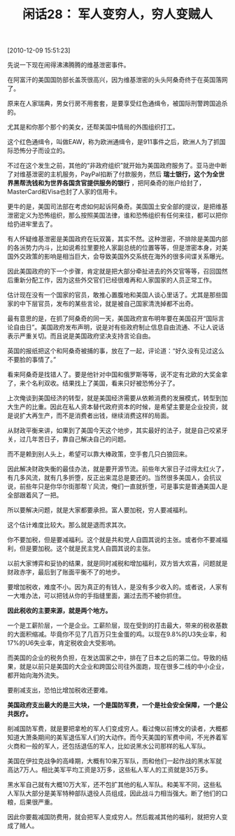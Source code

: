 # -*- org -*-

# Time-stamp: <2011-08-24 11:23:35 Wednesday by ldw>

#+OPTIONS: ^:nil author:nil timestamp:nil creator:nil H:2

#+STARTUP: indent

#+TITLE: 闲话28： 军人变穷人，穷人变贼人

[2010-12-09 15:51:23]

先说一下现在闹得沸沸腾腾的维基泄密事件。

在阿富汗的美国国防部长盖茨很高兴，因为维基泄密的头头阿桑奇终于在英国落网了。

原来在人家瑞典，男女行房不用套套，是要享受红色通缉令，被国际刑警跨国追杀的。

尤其是和你那个那个的美女，还帮美国中情局的外围组织打工。

这个红色通缉令，叫做EAW，称为欧洲通缉令，是911事件之后，欧洲人为了抓国际恐怖分子而设立的。

不过在这个发生之前，其他的“非政府组织”就开始为美国政府服务了。亚马逊中断了对维基泄密的主机服务，PayPal掐断了付款服务，然后 *瑞士银行，这个为全世界黑帮洗钱和为世界各国贪官提供服务的银行* ，把阿桑奇的账户给封了，MasterCard和Visa也封了人家的信用卡。

更牛的是，美国司法部在考虑如何起诉阿桑奇。美国国土安全部的提议，是把维基泄密定义为恐怖组织，那么按照美国法律，谁和恐怖组织有任何来往，都可以把你给扔进牢里去了。

有人怀疑维基泄密是美国政府在玩双簧，其实不然。这种泄密，不排除是美国内部的各派势力内斗，比如说希拉里要抢人家副总统的位置等等，但是泄密本身，对美国外交政策的影响是相当巨大，会导致美国外交系统在海外的很多间谍关系曝光。

因此美国政府的下一个步骤，肯定就是把大部分牵扯进去的外交官等等，召回国然后重新分配工作，因为这些外交官们已经很难再和人家国家的人员正常工作。

估计现在没有一个国家的官员，敢推心置腹地和美国人谈心里话了。尤其是那些国家的中下层官员，发布的某些言论，就是被自己国家清洗掉都不出奇。

最有意思的是，在抓了阿桑奇的同一天，美国政府宣布明年要在美国召开“国际言论自由日”。美国政府发布声明，说是对有些政府制止信息自由流通、不让人说话表示严重关切。而且说是美国政府坚决支持言论自由。

英国的报纸把这个和阿桑奇被捕的事，放在了一起，评论道：“好久没有见过这么不要脸的事情了。”

看来阿桑奇是找错人了。要是他针对中国和俄罗斯等等，说不定有北欧的大奖金拿了，来个名利双收。结果找上了美国，看来只好被恐怖分子了。

上次俺谈到美国经济的转型，就是美国经济需要从依赖消费的发展模式，转型到加大生产的比重。因此在私人资本替代政府资本的时候，是希望主要是企业投资，就是说扩大再生产，而不是消费者出钱，继续消费这样的局面。

从财政平衡来讲，如果到了美国今天这个地步，其实最好的法子，就是自己咬紧牙关，过几年苦日子，靠自己解决自己的问题。

而不是赖到别人头上，希望可以靠大棒政策，空手套几只白狼回来。

因此解决财政失衡的最佳办法，就是要开源节流。前些年大家日子过得太红火了，有几多风流，就有几多折堕，反正出来混总是要还的。当然很多美国人，会抗议说，前些年只是你华尔街那帮丫风流，俺们一直就折堕，可是事实是普通美国人是全部跟着风了一把。

所以要解决问题，就是大家都要承担。富人要加税，穷人要减福利。

这个估计难度比较大。那么就是退而求其次。

你不要加税，但是要减福利。这个就是共和党人自圆其说的主张。或者你不要减福利，但是要加税。这个就是民主党人自圆其说的主张。

以前大家博弈和妥协的结果，就是同时减税和增加福利，双方皆大欢喜，问题就是财政赤字，最后到了账面平衡不了的地步。

要增加税收，难度不小。因为真正的有钱人，是没有多少收入的。或者说，人家有一大堆办法，可以把钱从你的手指缝里面，漏过去而不被你抓住。

*因此税收的主要来源，就是两个地方。*

一个是工薪阶层，一个是企业。工薪阶层，现在受到的打击最大，带来的税收基数的大面积缩减。毕竟你不见了几百万只生金蛋的鸡。以现在9.8%的U3失业率，和17%的U6失业率，肯定税收会大受影响。

而美国的企业的税务负担，在发达国家之中，排在了日本之后的第二位。导致的结果，就是以前只是美国的大企业和跨国公司往外面跑，现在很多二线的中小企业，都开始向海外流失。

要削减支出，恐怕比增加税收还要难。

*美国政府支出最大的是三大块，一个是国防军费，一个是社会安全保障，一个是公共医疗。*

削减国防军费，就是要把拿枪的军人们变成穷人。看过俺以前博文的读者，大概都知道大萧条期间的美军退伍军人们的大动作。而今天美国的军费中间，不光养着军火商和一般的军人，还包括退伍的军人，比如说黑水公司那样的私人军队。

美国在伊拉克战争的高峰期，大概有10来万军队，而和他们一起作战的黑水军就高达7万人。相比美军平均工资是3万多，这些私人军人的工资就是35万多。

黑水军自己就有大概10万大军，还不包扩其他的私人军队。和美军不同，这些私人军队大部分是美军特种部队退役人员组成，因此战斗力相当强大。断了他们的口粮，后果很严重。

因此你要裁减国防费用，就会把军人变成穷人。然后裁减其他的福利，就把穷人变成了贼人。
